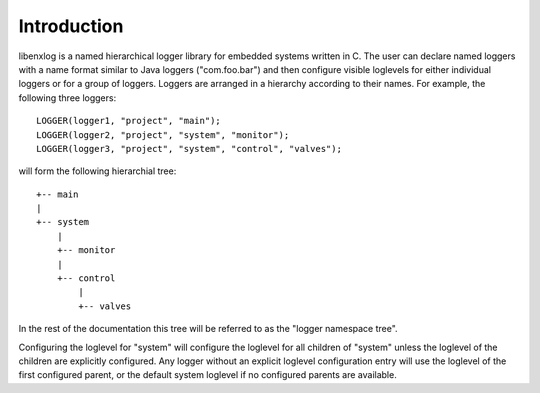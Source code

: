 Introduction
============

libenxlog is a named hierarchical logger library for embedded systems written in C.
The user can declare named loggers with a name format similar to Java loggers ("com.foo.bar") and then configure visible loglevels for either individual loggers or for a group of loggers.
Loggers are arranged in a hierarchy according to their names. For example, the following three loggers::

    LOGGER(logger1, "project", "main");
    LOGGER(logger2, "project", "system", "monitor");
    LOGGER(logger3, "project", "system", "control", "valves");

will form the following hierarchial tree::

    +-- main
    |
    +-- system
        |
        +-- monitor
        |
        +-- control
            |
            +-- valves

In the rest of the documentation this tree will be referred to as the "logger namespace tree".

Configuring the loglevel for "system" will configure the loglevel for all children of "system" unless the loglevel of the children are explicitly configured.
Any logger without an explicit loglevel configuration entry will use the loglevel of the first configured parent, or the default system loglevel if no configured parents are available.


